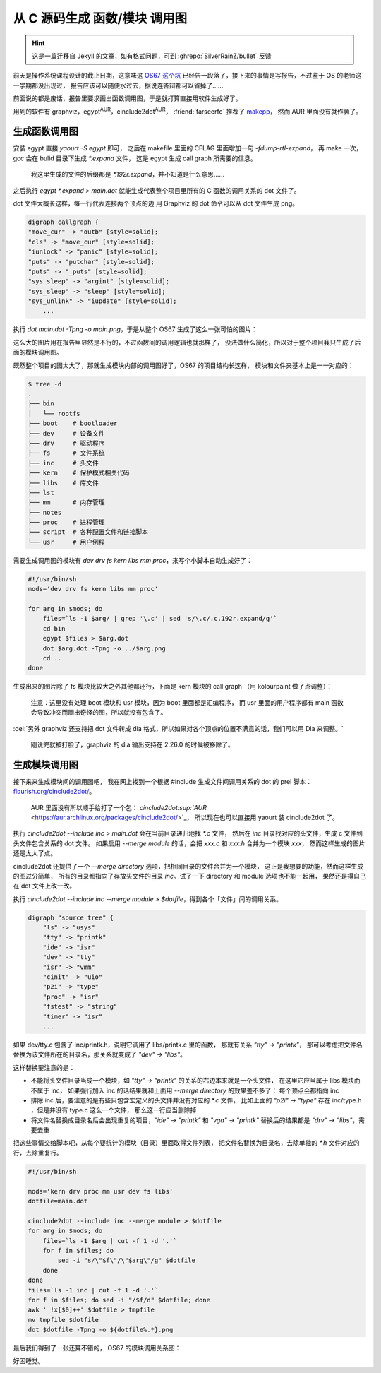 ========================================
 从 C 源码生成 函数/模块 调用图
========================================

.. post:: 2015-12-25
   :tags: C
   :author: LA
   :language: zh_CN

.. hint:: 这是一篇迁移自 Jekyll 的文章，如有格式问题，可到 :ghrepo:`SilverRainZ/bullet` 反馈

前天是操作系统课程设计的截止日期，这意味这 `OS67 这个坑 <https://github.com/SilverRainZ/OS67>`_
已经告一段落了，接下来的事情是写报告，不过鉴于 OS 的老师这一学期都没出现过，
报告应该可以随便水过去，据说连答辩都可以省掉了……

前面说的都是废话，报告里要求画出函数调用图，于是就打算直接用软件生成好了。

用到的软件有 graphviz，egypt\ :sup:`AUR`\ ，cinclude2dot\ :sup:`AUR`\ ，
:friend:`farseerfc` 推荐了 `makepp <http://makepp.sourceforge.net/>`_\ ，
然而 AUR 里面没有就作罢了。

生成函数调用图
--------------

安装 egypt 直接 `yaourt -S egypt` 即可，
之后在 makefile 里面的 CFLAG 里面增加一句 `-fdump-rtl-expand`\ ，
再 make 一次，gcc 会在 bulid 目录下生成 `*.expand` 文件，
这是 egypt 生成 call graph 所需要的信息。

..

   我这里生成的文件的后缀都是 `*.192r.expand`\ ，并不知道是什么意思……


之后执行 `egypt *.expand > main.dot`
就能生成代表整个项目里所有的 C 函数的调用关系的 dot 文件了。

dot 文件大概长这样，每一行代表连接两个顶点的边
用 Graphviz 的 dot 命令可以从 dot 文件生成 png。

.. code:: text

   digraph callgraph {
   "move_cur" -> "outb" [style=solid];
   "cls" -> "move_cur" [style=solid];
   "iunlock" -> "panic" [style=solid];
   "puts" -> "putchar" [style=solid];
   "puts" -> "_puts" [style=solid];
   "sys_sleep" -> "argint" [style=solid];
   "sys_sleep" -> "sleep" [style=solid];
   "sys_unlink" -> "iupdate" [style=solid];
       ...

执行 `dot main.dot -Tpng -o main.png`\ ，于是从整个 OS67 生成了这么一张可怕的图片：


.. image:: /_images/os67-func-call-graph.png
   :alt: 

这么大的图片用在报告里显然是不行的，不过函数间的调用逻辑也就那样了，
没法做什么简化，所以对于整个项目我只生成了后面的模块调用图。

既然整个项目的图太大了，那就生成模块内部的调用图好了，OS67 的项目结构长这样，
模块和文件夹基本上是一一对应的：

.. code:: console

   $ tree -d
   .
   ├── bin
   │   └── rootfs
   ├── boot    # bootloader
   ├── dev     # 设备文件
   ├── drv     # 驱动程序
   ├── fs      # 文件系统
   ├── inc     # 头文件
   ├── kern    # 保护模式相关代码
   ├── libs    # 库文件
   ├── lst
   ├── mm      # 内存管理
   ├── notes
   ├── proc    # 进程管理
   ├── script  # 各种配置文件和链接脚本
   └── usr     # 用户例程

需要生成调用图的模块有 `dev drv fs kern libs mm proc`\ ，来写个小脚本自动生成好了：

.. code:: sh

   #!/usr/bin/sh
   mods='dev drv fs kern libs mm proc'

   for arg in $mods; do
       files=`ls -1 $arg/ | grep '\.c' | sed 's/\.c/.c.192r.expand/g'`
       cd bin
       egypt $files > $arg.dot
       dot $arg.dot -Tpng -o ../$arg.png
       cd ..
   done

生成出来的图片除了 fs 模块比较大之外其他都还行，下面是 kern 模块的 call graph
（用 kolourpaint 做了点调整）：


.. image:: /_images/os67-kern-func-call-graph.png
   :alt: 

..

   注意：这里没有处理 boot 模块和 usr 模块，因为 boot 里面都是汇编程序，
   而 usr 里面的用户程序都有 main 函数会导致冲突而画出奇怪的图，所以就没有包含了。


:del:`另外 graphviz 还支持把 dot 文件转成 dia 格式，所以如果对各个顶点的位置不满意的话，我们可以用 Dia 来调整。`

..

   刚说完就被打脸了，graphviz 的 dia 输出支持在 2.26.0 的时候被移除了。


生成模块调用图
--------------

接下来来生成模块间的调用图吧，
我在网上找到一个根据 #include 生成文件间调用关系的 dot 的 prel 脚本：
`flourish.org/cinclude2dot/ <https://www.flourish.org/cinclude2dot/>`_\ 。

..

   AUR 里面没有所以顺手给打了一个包：
   `cinclude2dot\ :sup:`AUR` <https://aur.archlinux.org/packages/cinclude2dot/>`_\ ，
   所以现在也可以直接用 yaourt 装 cinclude2dot 了。


执行 `cinclude2dot --include inc > main.dot` 会在当前目录递归地找 `*.c` 文件，
然后在 `inc` 目录找对应的头文件，生成 c 文件到头文件包含关系的 dot 文件。
如果启用 `--merge module` 的话，会把 `xxx.c` 和 `xxx.h` 合并为一个模块 `xxx`\ ，
然而这样生成的图片还是太大了点。


.. image:: /_images/os67-mod-include-graph.png
   :alt: 

cinclude2dot 还提供了一个 `--merge directory` 选项，把相同目录的文件合并为一个模块，
这正是我想要的功能，然而这样生成的图过分简单，
所有的目录都指向了存放头文件的目录 `inc`\ 。试了一下 directory 和 module 选项也不能一起用，
果然还是得自己在 dot 文件上改一改。

执行 `cinclude2dot --include inc --merge module > $dotfile`\ ，得到各个「文件」间的调用关系。

.. code:: text

   digraph "source tree" {
       "ls" -> "usys"
       "tty" -> "printk"
       "ide" -> "isr"
       "dev" -> "tty"
       "isr" -> "vmm"
       "cinit" -> "uio"
       "p2i" -> "type"
       "proc" -> "isr"
       "fstest" -> "string"
       "timer" -> "isr"
       ...

如果 dev/tty.c 包含了 inc/printk.h，说明它调用了 libs/printk.c 里的函数，
那就有关系 `"tty" -> "printk"`\ ，
那可以考虑把文件名替换为该文件所在的目录名，那关系就变成了 `"dev" -> "libs"`\ 。

这样替换要注意的是：


* 不能将头文件目录当成一个模块，如 `"tty" -> "printk"` 的关系的右边本来就是一个头文件，
  在这里它应当属于 libs 模块而不属于 inc，
  如果强行加入 inc 的话结果就和上面用 `--merge directory` 的效果差不多了：
  每个顶点会都指向 inc
* 排除 inc 后，要注意的是有些只包含宏定义的头文件并没有对应的 `*.c` 文件，
  比如上面的 `"p2i" -> "type"` 存在 inc/type.h ，但是并没有 type.c 这么一个文件，
  那么这一行应当删除掉
* 将文件名替换成目录名后会出现重复的项目，\ `"ide" -> "printk"` 和 `"vga" -> "printk"`
  替换后的结果都是 `"drv" -> "libs"`\ ，需要去重

把这些事情交给脚本吧，从每个要统计的模块（目录）里面取得文件列表，
把文件名替换为目录名，去除单独的 `*.h` 文件对应的行，去除重复行。

.. code:: sh

   #!/usr/bin/sh

   mods='kern drv proc mm usr dev fs libs'
   dotfile=main.dot

   cinclude2dot --include inc --merge module > $dotfile
   for arg in $mods; do
       files=`ls -1 $arg | cut -f 1 -d '.'`
       for f in $files; do
           sed -i "s/\"$f\"/\"$arg\"/g" $dotfile
       done
   done
   files=`ls -1 inc | cut -f 1 -d '.'`
   for f in $files; do sed -i "/$f/d" $dotfile; done
   awk ' !x[$0]++' $dotfile > tmpfile
   mv tmpfile $dotfile
   dot $dotfile -Tpng -o ${dotfile%.*}.png

最后我们得到了一张还算不错的， OS67 的模块调用关系图：


.. image:: /_images/os67-mod-include-graph-good.png
   :alt: 

好困睡觉。
